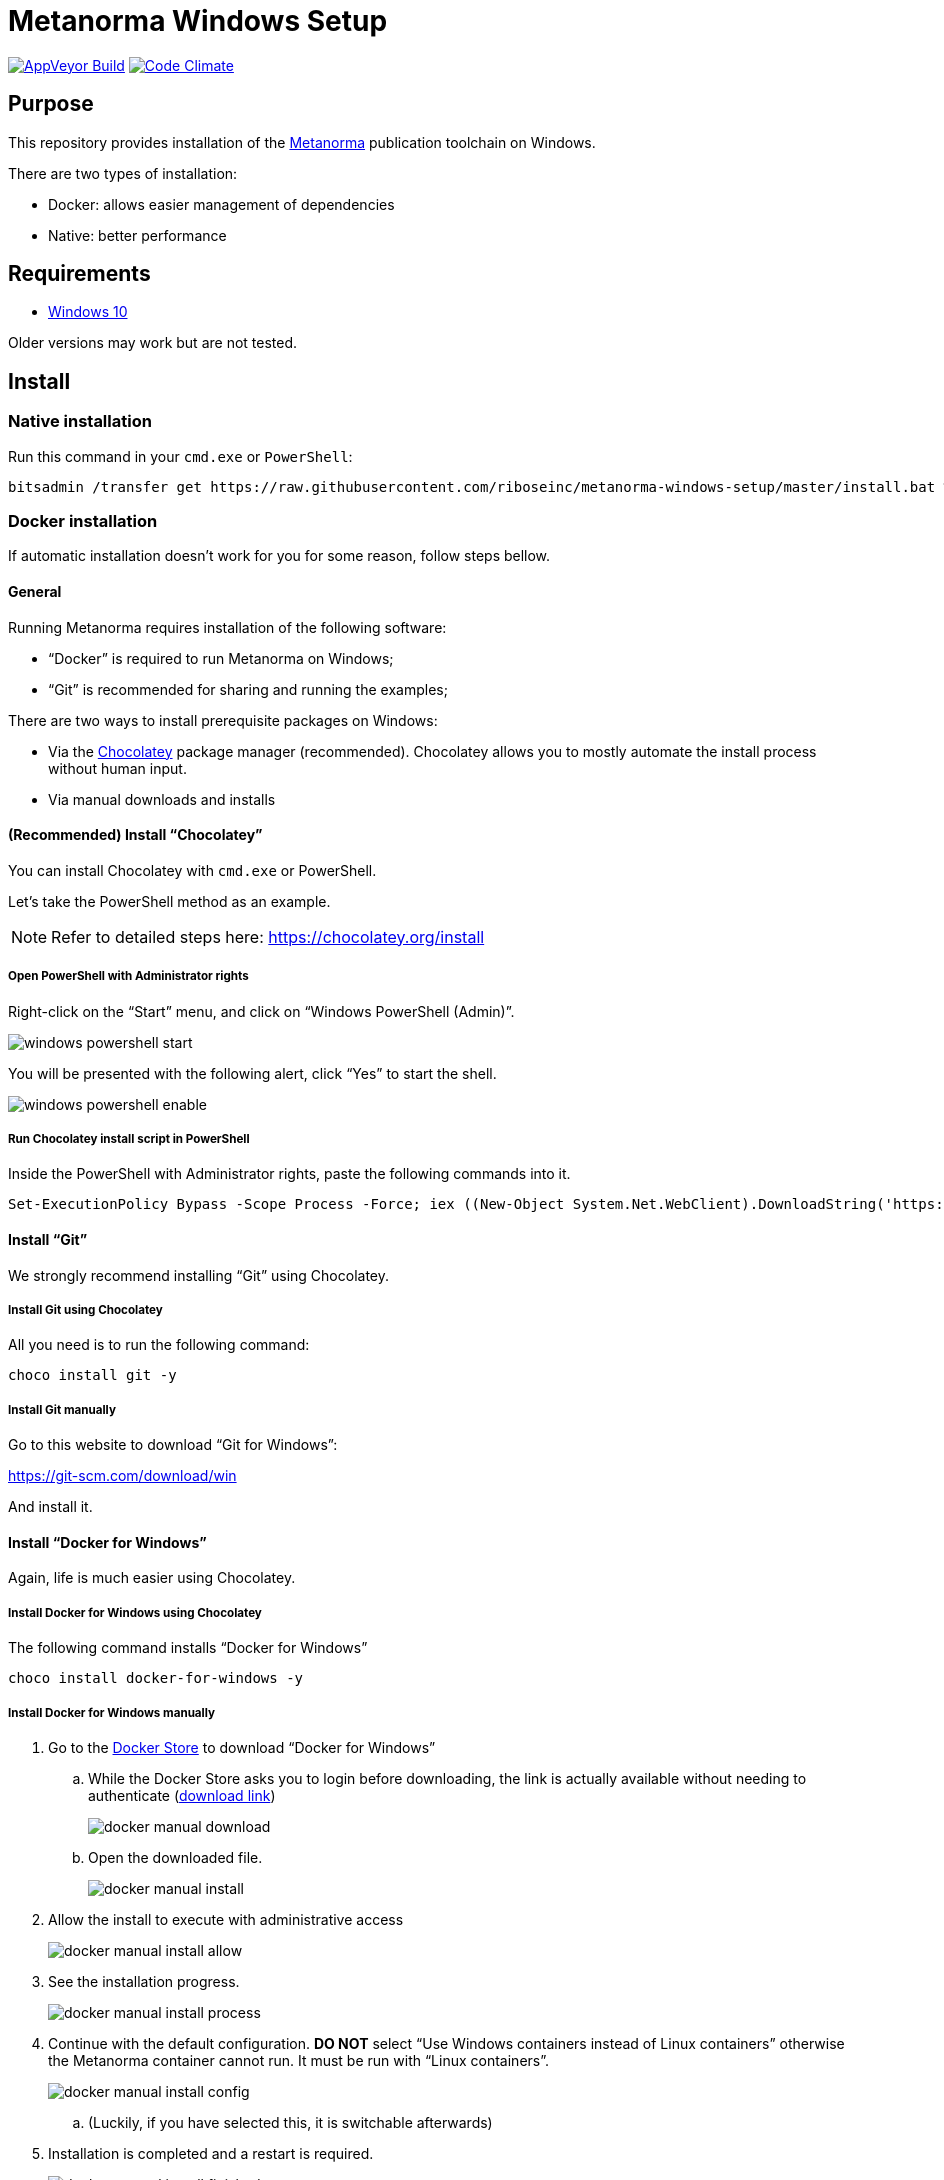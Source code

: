 = Metanorma Windows Setup

image:https://ci.appveyor.com/api/projects/status/github/riboseinc/metanorma-windows-setup?branch=master&svg=true["AppVeyor Build", link="https://ci.appveyor.com/project/ribose/metanorma-windows-setup"]
image:https://codeclimate.com/github/riboseinc/metanorma-windows-setup/badges/gpa.svg["Code Climate", link="https://codeclimate.com/github/riboseinc/metanorma-windows-setup"]


== Purpose

This repository provides installation of the
https://github.com/riboseinc/metanorma[Metanorma] publication toolchain
on Windows.

There are two types of installation:

* Docker: allows easier management of dependencies
* Native: better performance


== Requirements

* https://www.microsoft.com[Windows 10]

Older versions may work but are not tested.


== Install


=== Native installation

Run this command in your `cmd.exe` or `PowerShell`:

[source,sh]
----
bitsadmin /transfer get https://raw.githubusercontent.com/riboseinc/metanorma-windows-setup/master/install.bat %cd%\install.bat & .\install.bat
----



=== Docker installation

If automatic installation doesn't work for you for some reason, follow steps bellow.


==== General

Running Metanorma requires installation of the following software:

* "`Docker`" is required to run Metanorma on Windows;
* "`Git`" is recommended for sharing and running the examples;


There are two ways to install prerequisite packages on Windows:

* Via the https://chocolatey.org[Chocolatey] package manager (recommended).
  Chocolatey allows you to mostly automate the install process without
  human input.
* Via manual downloads and installs


==== (Recommended) Install "`Chocolatey`"

You can install Chocolatey with `cmd.exe` or PowerShell.

Let's take the PowerShell method as an example.

NOTE: Refer to detailed steps here: https://chocolatey.org/install


===== Open PowerShell with Administrator rights

Right-click on the "`Start`" menu, and click on "`Windows PowerShell (Admin)`".

image::images/windows-powershell-start.png[]

You will be presented with the following alert, click "`Yes`" to start the shell.

image::images/windows-powershell-enable.png[]



===== Run Chocolatey install script in PowerShell

Inside the PowerShell with Administrator rights, paste the following
commands into it.

[source,sh]
----
Set-ExecutionPolicy Bypass -Scope Process -Force; iex ((New-Object System.Net.WebClient).DownloadString('https://chocolatey.org/install.ps1'))
----



==== Install "`Git`"

We strongly recommend installing "`Git`" using Chocolatey.

===== Install Git using Chocolatey

All you need is to run the following command:

[source,sh]
----
choco install git -y
----



===== Install Git manually


Go to this website to download "`Git for Windows`":

https://git-scm.com/download/win

And install it.



==== Install "`Docker for Windows`"

Again, life is much easier using Chocolatey.


===== Install Docker for Windows using Chocolatey

The following command installs "`Docker for Windows`"

[source,sh]
----
choco install docker-for-windows -y
----



===== Install Docker for Windows manually

. Go to the https://store.docker.com/editions/community/docker-ce-desktop-windows[Docker Store] to download "`Docker for Windows`"

.. While the Docker Store asks you to login before downloading, the link is actually available without needing to authenticate (https://download.docker.com/win/stable/Docker%20for%20Windows%20Installer.exe[download link])
+
image::images/docker-manual-download.png[]

.. Open the downloaded file.
+
image::images/docker-manual-install.png[]

. Allow the install to execute with administrative access
+
image::images/docker-manual-install-allow.png[]

. See the installation progress.
+
image::images/docker-manual-install-process.png[]

. Continue with the default configuration. *DO NOT* select "`Use Windows containers instead of Linux containers`" otherwise the Metanorma container cannot run. It must be run with "`Linux containers`".
+
image::images/docker-manual-install-config.png[]

.. (Luckily, if you have selected this, it is switchable afterwards)

. Installation is completed and a restart is required.
+
image::images/docker-manual-install-finished.png[]


===== Post-install

This section is relevant regardless of which method you used to install
Docker for Windows.

On the first restart, you will asked by Docker to enable Hyper-V and
the Containers service as shown below. This is mandatory for running Docker on Windows.
Click "`OK`" to accept the install and restart, but remember to switch back
to using "`Linux containers`" prior to running Metanorma.

image::images/docker-enable-containers.png[]


After the restart you will see Docker being up as shown below!

image::images/docker-up.png[]



===== Switching Docker to use Linux containers

If you mistakenly enabled "`Windows containers`", you will have to
switch back to "`Linux containers`" to run the Metanorma container.

Otherwise you will be given the dreaded
"`image operating system “linux” cannot be used on this platform`".

. Right click on the docker taskbar icon, and click "`Switch to Linux containers`"

. See the following prompt, click "`Switch`"
+
image::images/docker-switch-to-linux.png[]

. Wait until the docker taskbar icon indicates that docker is up again.



== Verify everything works


=== Special notes for Docker installation

==== Drive sharing with Docker

When running the following commands, you may be prompted to share
your current drive, such as "`C:\`", as shown below. This is necessary
to allow the Metanorma Docker container to read the files in the cloned
directory.

Click "`Share It`" to share the drive with the Metanorma Docker container.

image::images/docker-share-drive.png[]

==== Running Docker on Windows within a VM

If you are running Windows via virtualization, you must set your hypervisor
to enable hardware virtualization for the Windows VM.

For example, this screenshot shows you how to enable VT-x in a VM
on VMWare Fusion:

image::images/vmware-enable-vtx.png[]




=== Example: ISO Rice document


==== Clone source

[source,sh]
----
git clone https://github.com/riboseinc/isodoc-rice
cd isodoc-rice
----


==== Run on native installation

[source,sh]
----
make -f Makefile.win clean all
----


==== Run on Docker installation

[source,sh]
----
docker run -v ${pwd}:/metanorma/ ribose/metanorma "metanorma -t iso -x html,xml,doc iso-rice-en.adoc"
----


==== Verify generated files

Then you can open the generated HTML file in PowerShell using Internet Explorer Edge:

[source,sh]
----
Invoke-Item iso-rice-en.html
----


=== Example: UNECE Recommendation 42


==== Clone source

[source,sh]
----
git clone https://github.com/riboseinc/unece-cefact-recommendation-42
cd unece-cefact-recommendation-42
----


==== Run on native installation

[source,sh]
----
make -f Makefile.win clean all
----


==== Run on Docker installation


[source,sh]
----
docker run -v ${pwd}:/metanorma/ ribose/metanorma "metanorma -t cefact -x html,xml,doc unece-cefact-recommendation-42.adoc"
----


==== Verify generated files

Then you can open the generated HTML file in PowerShell using Internet Explorer Edge:

[source,sh]
----
Invoke-Item unece-cefact-recommendation-42.html
----



== Debugging

If you run into any problems, please copy and paste the entire log into a
https://github.com/riboseinc/metanorma-windows-setup/issues/new[new GitHub Issue]
for us.

